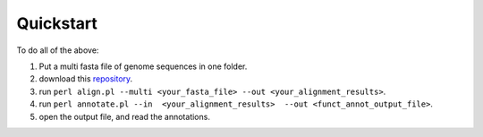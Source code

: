 Quickstart
==========

To do all of the above: 

#. Put a multi fasta file of genome sequences in one folder. 

#. download this `repository <https://github.com/matteo14c/CorGAT>`_.

#. run ``perl align.pl --multi <your_fasta_file> --out <your_alignment_results>``.

#. run ``perl annotate.pl --in  <your_alignment_results>  --out <funct_annot_output_file>``.

#. open the output file, and read the annotations.

